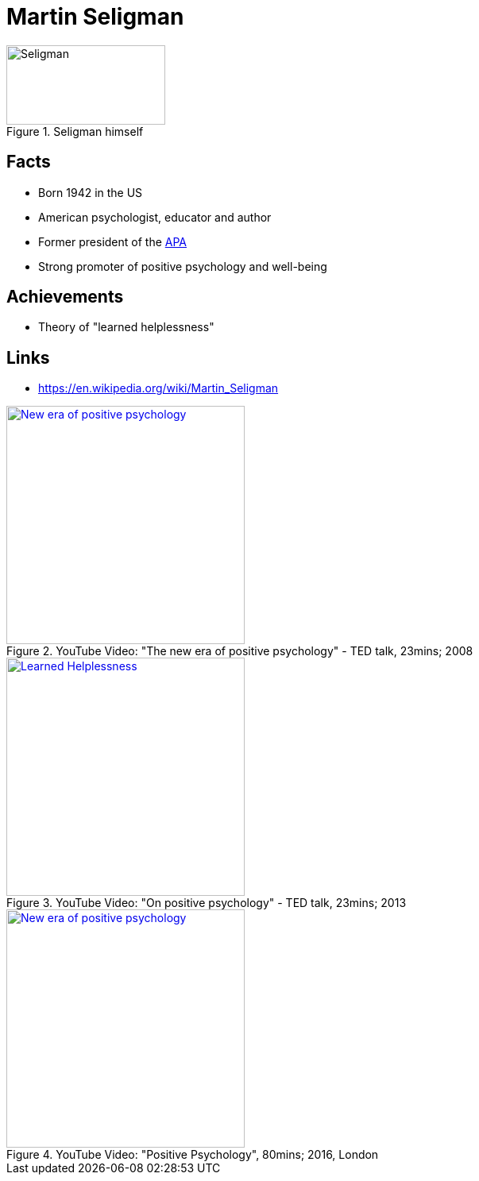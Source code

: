 = Martin Seligman

[#img-seligman]
.Seligman himself
image::seligman-martin.jpg[Seligman,200,100]

== Facts

* Born 1942 in the US
* American psychologist, educator and author
* Former president of the link:https://www.apa.org/[APA]
* Strong promoter of positive psychology and well-being

== Achievements

* Theory of "learned helplessness"

== Links

* https://en.wikipedia.org/wiki/Martin_Seligman

.YouTube Video: "The new era of positive psychology" - TED talk, 23mins; 2008
[link=https://www.youtube.com/watch?v=9FBxfd7DL3E]
image::https://img.youtube.com/vi/9FBxfd7DL3E/0.jpg[New era of positive psychology,300]

.YouTube Video: "On positive psychology" - TED talk, 23mins; 2013
[link=https://www.youtube.com/watch?v=5CpLEOO5oyo]
image::https://img.youtube.com/vi/5CpLEOO5oyo/0.jpg[Learned Helplessness,300]

.YouTube Video: "Positive Psychology", 80mins; 2016, London
[link=https://www.youtube.com/watch?v=HH0sssQzQGg]
image::https://img.youtube.com/vi/HH0sssQzQGg/0.jpg[New era of positive psychology,300]
